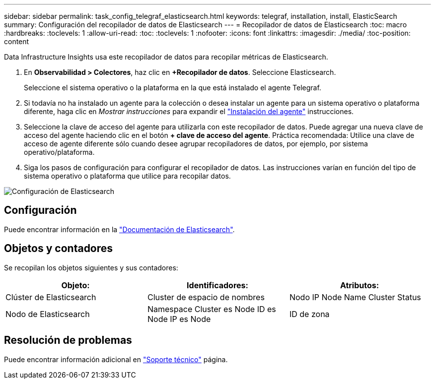 ---
sidebar: sidebar 
permalink: task_config_telegraf_elasticsearch.html 
keywords: telegraf, installation, install, ElasticSearch 
summary: Configuración del recopilador de datos de Elasticsearch 
---
= Recopilador de datos de Elasticsearch
:toc: macro
:hardbreaks:
:toclevels: 1
:allow-uri-read: 
:toc: 
:toclevels: 1
:nofooter: 
:icons: font
:linkattrs: 
:imagesdir: ./media/
:toc-position: content


[role="lead"]
Data Infrastructure Insights usa este recopilador de datos para recopilar métricas de Elasticsearch.

. En *Observabilidad > Colectores*, haz clic en *+Recopilador de datos*. Seleccione Elasticsearch.
+
Seleccione el sistema operativo o la plataforma en la que está instalado el agente Telegraf.

. Si todavía no ha instalado un agente para la colección o desea instalar un agente para un sistema operativo o plataforma diferente, haga clic en _Mostrar instrucciones_ para expandir el link:task_config_telegraf_agent.html["Instalación del agente"] instrucciones.
. Seleccione la clave de acceso del agente para utilizarla con este recopilador de datos. Puede agregar una nueva clave de acceso del agente haciendo clic en el botón *+ clave de acceso del agente*. Práctica recomendada: Utilice una clave de acceso de agente diferente sólo cuando desee agrupar recopiladores de datos, por ejemplo, por sistema operativo/plataforma.
. Siga los pasos de configuración para configurar el recopilador de datos. Las instrucciones varían en función del tipo de sistema operativo o plataforma que utilice para recopilar datos.


image:ElasticsearchDCConfigLinux.png["Configuración de Elasticsearch"]



== Configuración

Puede encontrar información en la link:https://www.elastic.co/guide/index.html["Documentación de Elasticsearch"].



== Objetos y contadores

Se recopilan los objetos siguientes y sus contadores:

[cols="<.<,<.<,<.<"]
|===
| Objeto: | Identificadores: | Atributos: 


| Clúster de Elasticsearch | Cluster de espacio de nombres | Nodo IP Node Name Cluster Status 


| Nodo de Elasticsearch | Namespace Cluster es Node ID es Node IP es Node | ID de zona 
|===


== Resolución de problemas

Puede encontrar información adicional en link:concept_requesting_support.html["Soporte técnico"] página.
